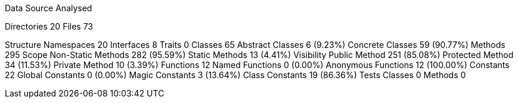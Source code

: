 
Data Source Analysed

Directories                                         20
Files                                               73

Structure
  Namespaces                                        20
  Interfaces                                         8
  Traits                                             0
  Classes                                           65
    Abstract Classes                                 6 (9.23%)
    Concrete Classes                                59 (90.77%)
  Methods                                          295
    Scope
      Non-Static Methods                           282 (95.59%)
      Static Methods                                13 (4.41%)
    Visibility
      Public Method                                251 (85.08%)
      Protected Method                              34 (11.53%)
      Private Method                                10 (3.39%)
  Functions                                         12
    Named Functions                                  0 (0.00%)
    Anonymous Functions                             12 (100.00%)
  Constants                                         22
    Global Constants                                 0 (0.00%)
    Magic Constants                                  3 (13.64%)
    Class Constants                                 19 (86.36%)
  Tests
    Classes                                          0
    Methods                                          0
